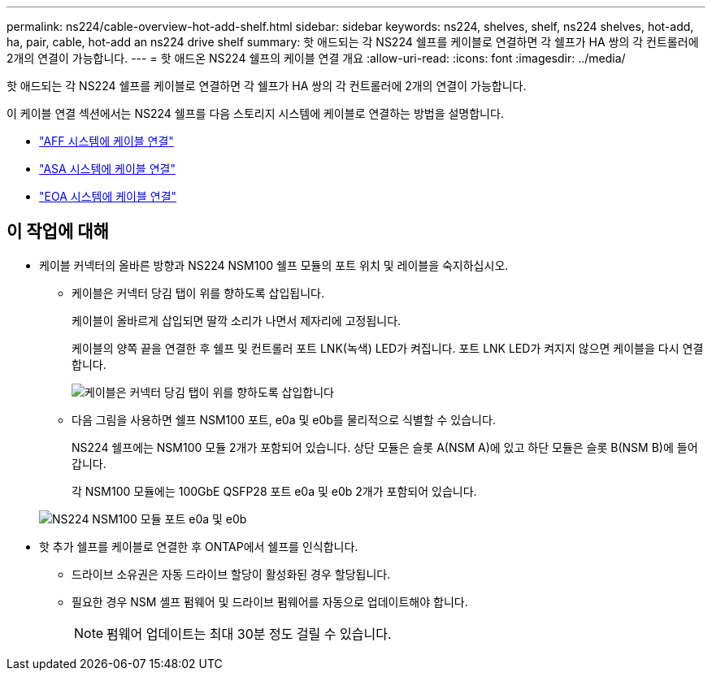 ---
permalink: ns224/cable-overview-hot-add-shelf.html 
sidebar: sidebar 
keywords: ns224, shelves, shelf, ns224 shelves, hot-add, ha, pair, cable, hot-add an ns224 drive shelf 
summary: 핫 애드되는 각 NS224 쉘프를 케이블로 연결하면 각 쉘프가 HA 쌍의 각 컨트롤러에 2개의 연결이 가능합니다. 
---
= 핫 애드온 NS224 쉘프의 케이블 연결 개요
:allow-uri-read: 
:icons: font
:imagesdir: ../media/


[role="lead"]
핫 애드되는 각 NS224 쉘프를 케이블로 연결하면 각 쉘프가 HA 쌍의 각 컨트롤러에 2개의 연결이 가능합니다.

이 케이블 연결 섹션에서는 NS224 쉘프를 다음 스토리지 시스템에 케이블로 연결하는 방법을 설명합니다.

* link:cable-aff-systems-hot-add-shelf.html["AFF 시스템에 케이블 연결"]
* link:cable-asa-systems-hot-add-shelf.html["ASA 시스템에 케이블 연결"]
* link:cable-eoa-systems-hot-add-shelf.html["EOA 시스템에 케이블 연결"]




== 이 작업에 대해

* 케이블 커넥터의 올바른 방향과 NS224 NSM100 쉘프 모듈의 포트 위치 및 레이블을 숙지하십시오.
+
** 케이블은 커넥터 당김 탭이 위를 향하도록 삽입됩니다.
+
케이블이 올바르게 삽입되면 딸깍 소리가 나면서 제자리에 고정됩니다.

+
케이블의 양쪽 끝을 연결한 후 쉘프 및 컨트롤러 포트 LNK(녹색) LED가 켜집니다. 포트 LNK LED가 켜지지 않으면 케이블을 다시 연결합니다.

+
image::../media/oie_cable_pull_tab_up.png[케이블은 커넥터 당김 탭이 위를 향하도록 삽입합니다]

** 다음 그림을 사용하면 쉘프 NSM100 포트, e0a 및 e0b를 물리적으로 식별할 수 있습니다.
+
NS224 쉘프에는 NSM100 모듈 2개가 포함되어 있습니다. 상단 모듈은 슬롯 A(NSM A)에 있고 하단 모듈은 슬롯 B(NSM B)에 들어갑니다.

+
각 NSM100 모듈에는 100GbE QSFP28 포트 e0a 및 e0b 2개가 포함되어 있습니다.

+
image::../media/drw_ns224_back_ports.png[NS224 NSM100 모듈 포트 e0a 및 e0b]



* 핫 추가 쉘프를 케이블로 연결한 후 ONTAP에서 쉘프를 인식합니다.
+
** 드라이브 소유권은 자동 드라이브 할당이 활성화된 경우 할당됩니다.
** 필요한 경우 NSM 셸프 펌웨어 및 드라이브 펌웨어를 자동으로 업데이트해야 합니다.
+

NOTE: 펌웨어 업데이트는 최대 30분 정도 걸릴 수 있습니다.





